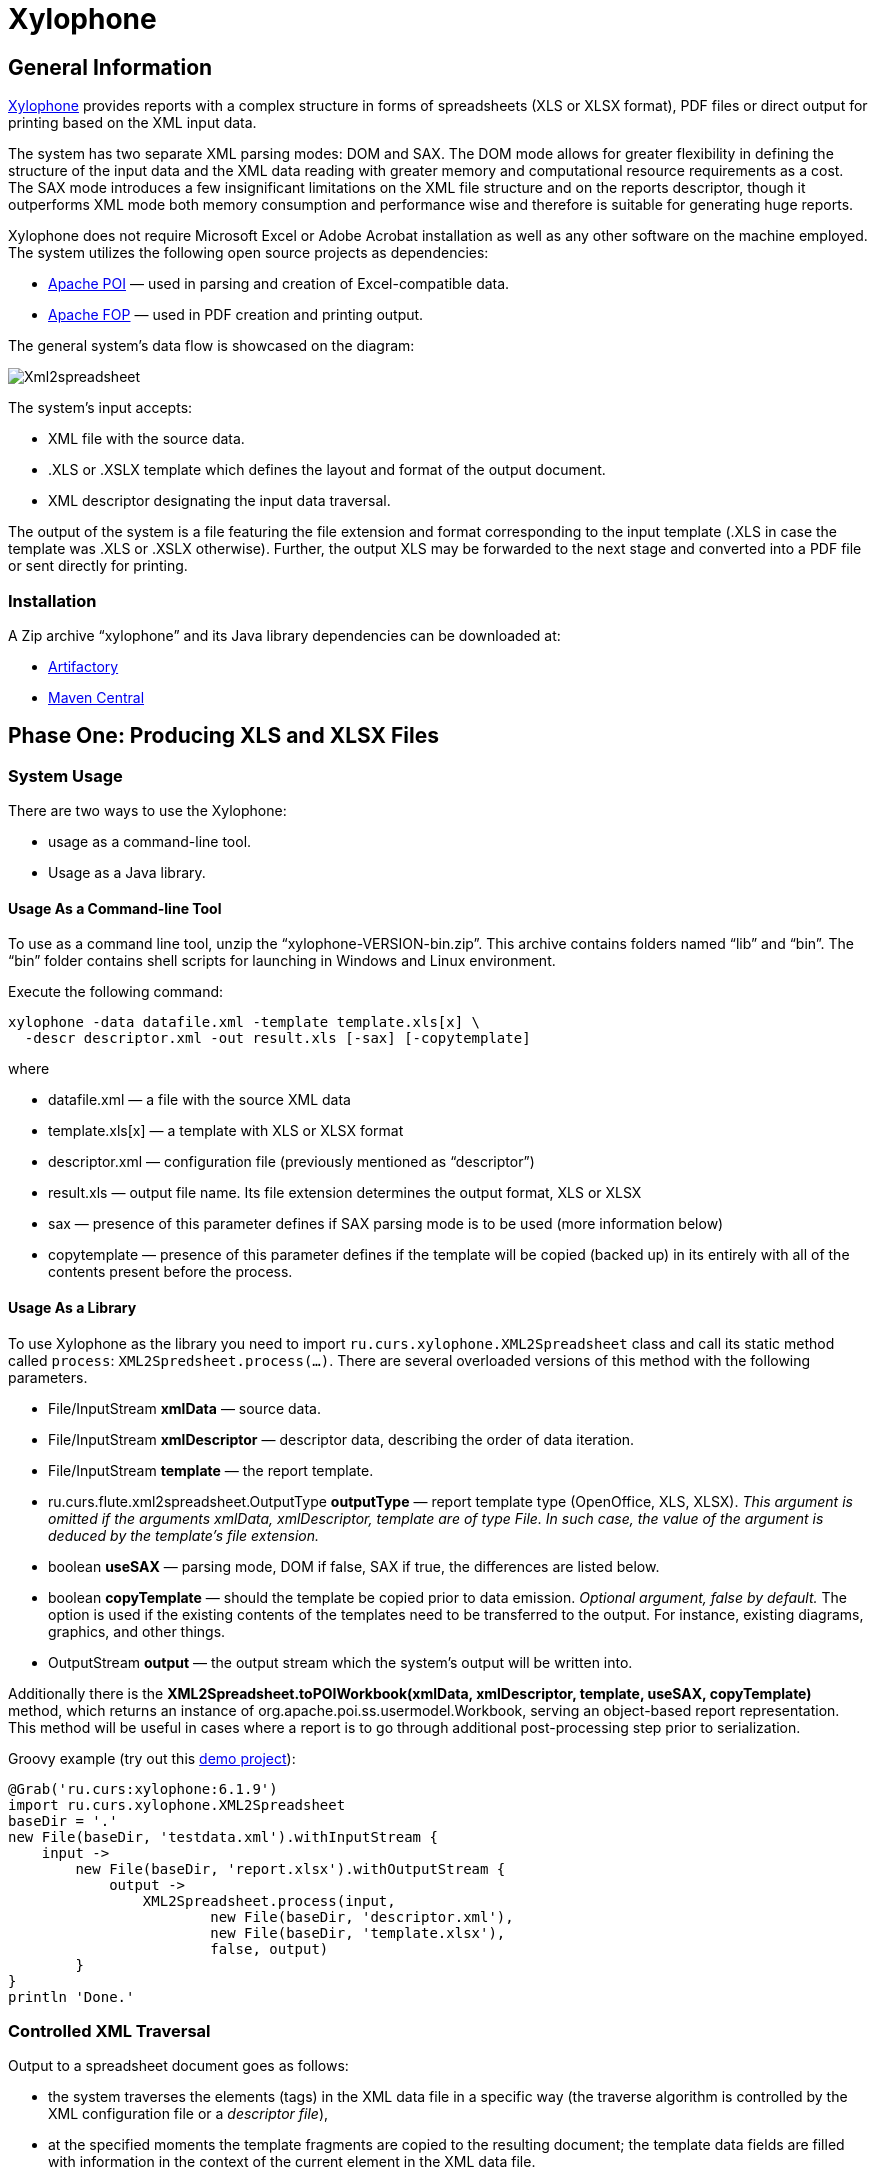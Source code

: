 [[xylophone]]
= Xylophone

[[general-information]]
== General Information

https://github.com/CourseOrchestra/xylophone[Xylophone] provides reports with a complex structure
in forms of spreadsheets (XLS or XLSX format), PDF files or direct output
for printing based on the XML input data.

The system has two separate XML parsing modes: DOM and SAX.
The DOM mode allows for greater flexibility in defining the structure of
the input data and the XML data reading with greater memory and
computational resource requirements as a cost. The SAX mode introduces a
few insignificant limitations on the XML file structure and on the
reports descriptor, though it outperforms XML mode both memory
consumption and performance wise and therefore is suitable for
generating huge reports.

Xylophone does not require Microsoft Excel or Adobe Acrobat installation as
well as any other software on the machine employed. The system utilizes
the following open source projects as dependencies:

* https://poi.apache.org/[Apache POI] — used in parsing and creation of
Excel-compatible data.
* https://xmlgraphics.apache.org/fop/[Apache FOP] — used in PDF creation
and printing output.

The general system’s data flow is showcased on the diagram:

image::Xml2spreadsheet.png[]

The system’s input accepts:

* XML file with the source data.
* .XLS or .XSLX template which defines the layout and format of the
output document.
* XML descriptor designating the input data traversal.

The output of the system is a file featuring the file extension and
format corresponding to the input template (.XLS in case the template was .XLS or
.XSLX otherwise). Further, the output XLS may be forwarded to the next
stage and converted into a PDF file or sent directly for printing.

[[installation]]
=== Installation

A Zip archive “xylophone” and its Java library dependencies can be
downloaded at:

* https://artifactory.corchestra.ru/artifactory/corchestra-dev/[Artifactory]
* http://search.maven.org/#search%7Cga%7C1%7Ca%3A%22xylophone%22[Maven
Central]

[[step-one-xls-and-xlsx-files-formation]]
== Phase One: Producing XLS and XLSX Files

[[system-usage]]
=== System Usage

There are two ways to use the Xylophone:

* usage as a command-line tool.
* Usage as a Java library.

[[usage-as-a-command-line-tool]]
==== Usage As a Command-line Tool

To use as a command line tool, unzip the “xylophone-VERSION-bin.zip”.
This archive contains folders named “lib” and “bin”. The “bin” folder
contains shell scripts for launching in Windows and Linux environment.

Execute the following command:

[source,bash]
----
xylophone -data datafile.xml -template template.xls[x] \
  -descr descriptor.xml -out result.xls [-sax] [-copytemplate]
----

where

* datafile.xml — a file with the source XML data
* template.xls[x] — a template with XLS or XLSX format
* descriptor.xml — configuration file (previously mentioned as
“descriptor”)
* result.xls — output file name. Its file extension determines the
output format, XLS or XLSX
* sax — presence of this parameter defines if SAX parsing mode is to be
used (more information below)
* copytemplate — presence of this parameter defines if the template will
be copied (backed up) in its entirely with all of the contents present
before the process.

[[usage-as-a-library]]
==== Usage As a Library

To use Xylophone as the library you need to import
`ru.curs.xylophone.XML2Spreadsheet` class and call its static method
called `process`: `XML2Spredsheet.process(...)`. There are several
overloaded versions of this method with the following parameters.

* File/InputStream *xmlData* — source data.
* File/InputStream *xmlDescriptor* — descriptor data, describing the
order of data iteration.
* File/InputStream *template* — the report template.
* ru.curs.flute.xml2spreadsheet.OutputType *outputType* — report
template type (OpenOffice, XLS, XLSX). _This argument is omitted if the
arguments xmlData, xmlDescriptor, template are of type File. In such
case, the value of the argument is deduced by the template’s file
extension._
* boolean *useSAX* — parsing mode, DOM if false, SAX if true, the
differences are listed below.
* boolean *copyTemplate* — should the template be copied prior to data
emission. _Optional argument, false by default._ The option is used if
the existing contents of the templates need to be transferred to the
output. For instance, existing diagrams, graphics, and other things.
* OutputStream *output* — the output stream which the system’s output
will be written into.

Additionally there is the *XML2Spreadsheet.toPOIWorkbook(xmlData,
xmlDescriptor, template, useSAX, copyTemplate)* method, which returns an
instance of org.apache.poi.ss.usermodel.Workbook, serving an
object-based report representation. This method will be useful in cases
where a report is to go through additional post-processing step prior to
serialization.

Groovy example (try out this https://github.com/inponomarev/xylophone-example[demo project]):


[source,groovy]
----
@Grab('ru.curs:xylophone:6.1.9')
import ru.curs.xylophone.XML2Spreadsheet
baseDir = '.'
new File(baseDir, 'testdata.xml').withInputStream {
    input ->
        new File(baseDir, 'report.xlsx').withOutputStream {
            output ->
                XML2Spreadsheet.process(input,
                        new File(baseDir, 'descriptor.xml'),
                        new File(baseDir, 'template.xlsx'),
                        false, output)
        }
}
println 'Done.'
----

[[controlled-xml-traversal]]
=== Controlled XML Traversal

Output to a spreadsheet document goes as follows:

* the system traverses the elements (tags) in the XML data file in a
specific way (the traverse algorithm is controlled by the XML
configuration file or a _descriptor file_),
* at the specified moments the template fragments are copied to the
resulting document; the template data fields are filled with information
in the context of the current element in the XML data file.

While traversing an XML data file the system can assume one of the three
modes:

1.  Element reading mode
2.  Output mode
3.  Iteration mode

The mode transition graph:

[plantuml, diagram-state, png]     
....
[*] --> element : process root element
element --> iteration : process child elements
iteration --> element
element --> output
output --> element
element --> [*] : finish root element processing
....


The description of the XML data file traversal via the description of
three possible modes is below.

[[element-reading-mode]]
==== Element Reading Mode

When processing starts, the system sets the root element in the data
document as current context and switches to the element reading mode. At
the beginning of processing, the system expects the root element of the
configuration file to be a tag of the kind
`<element name="root_element_name">`, i.e. the value of the name
attribute of the root tag must match the name of the root element in the
data file. Otherwise, the system will not perform the output. That is,
if the data file has the following structure

[source,xml]
----
<root>
    ...
</root>
----

then the configuration file must look like this:

[source,xml]
----
<element name="root">
    ...
</element>
----

All the other `<element>` tags must also have the *name* attribute.

In element reading mode, the system reads the child tags of the
`<element>` tag from the descriptor file. They can belong to one of
the following types: `<output>` and `<iteration>` The system switches to
output mode or iteration mode respectively. There can be any number of
`<output>` and `<iteration>` child tags in the `<element>` tag, and
they can go in any order, since the system processes them in sequence,
one after another.

The *name* attribute supports the following values:

1.  Direct specification of the *tag name*. In this case, the
interpreter starts to process `<element>` only if the tag name in the
scanned data file matches the one specified in the attribute.
2.  *** value (asterisk). In this case, any tag in the data file is
suitable for processing.
3.  A simple XQuery expression of type *tagname[@attribute='value']*.
Processing occurs only when the tag name matches the tag name *value*,
and the attribute value equals *value*. NOTE: we only support
expressions of this type, with a single attribute and the "= " sign. The
`<, >` characters, and Boolean expressions with multiple conditions WILL
NOT work. Only a tagName[@attribute='value'] expression will work
(quotes can be single or double, depending on the circumstances, using
*"* is also allowed).
4.  *(before)* and *(after)* values. They are used to output a
"prologue" and "epilogue" of a sequence of elements.

[[iteration-mode]]
==== Iteration Mode

In iteration mode the system works as follows:

* The context value of the current data item is remembered in order to
restore it after the iteration is completed.
* Then, depending on the value of the *index* attribute:
** If the `<iteration>` tag does not have an *index* attribute, all
subelements of the current element of data document are read, and each
of them is set as the current one successively.
** If the `<iteration>` tag has an *index* attribute, it is read, and
set as the current specific subelement of the current element. The value
of the *index* attribute can be an integer starting from zero.
* After the next current element is read and set, the system
sequentially reads all subelements of the `<iteration>` tag, which can
only be of the `<element>` type.
* If the `<element>` tag with the name=”(before)" attribute is
encountered, then the parent data element is processed first, making it
possible to output the “header” of the elements sequence.
* If the value of the name attribute of the `<element>` tag matches with
the name of the current element (or the name attribute is set to '*'),
the system switches to the element reading mode described above.
* If the `<element>` tag with the name=”(after)" attribute is
encountered, the parent data element is processed last, making it
possible to output the “footer” of the elements sequence.
* `<iteration>` tag can have a *mode* attribute, setting the mode of
template fragments composition in the output file. Possible values are:
** no value – the template fragments that are presented in output mode
are arranged from top to bottom in the resulting document.
** *horizontal* – template fragments are arranged from left to right in
the resulting document.
* The `<iteration>` tag can have a *merge* attribute. If the integer
value of this attribute is greater than zero and equals N, then the N
first columns (or N first rows, depending on the vertical or horizontal
mode) of the iteration-formed block will be merged into one cell. It is
useful for building reports in which the merged cell must cover an
alternating number of rows or columns.
* The `<iteration>` tag can have the *regionName* attribute. If this
attribute is set, then the iteration-formed block at the end of the
iteration will be converted to a named range with the specified name.
* After the iteration is completed, the system restores the context
value of the current element for subelements that started the iteration.

Since there can be any number of `<iteration>` tags inside the
`<element>` tag and any number of `<element>` tags inside the
`<iteration>` tag, this allows you to flexibly organize complex
traversals of the data file. For example, if the data file has the
following structure:

[source,xml]
----
<root>
    <a></a>
    <a></a>
    <b></b>
    <a></a>
    <b></b>
    <b></b>
    <a></a>
</root>
----

— i.e, inside the root element, the `<a>` and `<b>` tags go in random
order, then in order to process `<a>` and `<b>` tags in the same
sequence as they go in the data file, the configuration file should look
like:

[source,xml]
----
<element name="root">
    <iteration>
        <element name="a">
        </element>
        <element name="b">
        </element>
    </iteration>
</element>
----

or

[source,xml]
----
<element name="root">
    <iteration>
        <element name="*">
        </element>
    </iteration>
</element>
----

and in order to process all the `<a>` tags first, and then all the `<b>`
tags

[source,xml]
----
<element name="root">
    <iteration>
        <element name="a">
        </element>
    </iteration>
    <iteration>
        <element name="b">
        </element>
    </iteration>
</element>
----

In order to process the zero and then the first tag, regardless of the
names of these tags, the configuration file should look like this:

[source,xml]
----
<element name="root">
    <iteration index="0">
        <element name="*">
        </element>
    </iteration>
    <iteration index="1">
        <element name="*">
        </element>
    </iteration>
</element>
----

[[output-mode]]
==== Output Mode

When the system switches to output mode, it copies a template fragment
to a specific location in the resulting file, and fills that fragment
with data based on the current data file element. The `<output>` tags
can only be found inside the `<element>` tag, but there can be as many
of them as you want, and they can go in random order mixed with the
`<iteration>` tags. The attributes of the `<output >` tag are

* **sourcesheet** — an optional attribute that points to the template
workbook sheet from which the output range is taken. If not specified,
the current (last used) sheet is used.
* **range** – an optional attribute, template range, that is copied to
the resulting document, for example “A1:M10”, or “5:6”, or “C:C”. Usage
of ranges of rows like “5:6” in left-to-right output mode or of column
ranges like “C:C” in top-to-bottom output mode will cause an error.
* **worksheet** – an optional attribute. If it is defined, a new sheet
is created in the output file, and the output position is moved to the
A1 cell of that sheet. If you define a value for this attribute that is
equal to a constant or XPath expression, the sheet name is substituted
from that constant or the result of the expression.
* ** repeatingcols**, **repeatingrows ** — optional attributes that go
together with the *worksheet* attribute. They set the header/footer
(repeated on each sheet) columns/rows for a new sheet. The values should
be specified in the "1:2" format with numeration starting from ZERO (for
example, to repeat the first line on each page, you must set
repeatingrows=" 0: 0")
* *pagebreak* — if this attribute is present as `pagebreak="true"`, the
output of the next section of the report will start with a new page. _In
this case, if the current output mode is from top to bottom, then a
horizontal page break is formed, and if it is from left to right, then a
vertical page break is created._ Sometimes “widow” and “orphan” lines  in the report are unacceptable (this often relates to the footer  elements
with the results and signatures). If the Xylophone report is created for
instant printing (without manual adjustment), the pagination should be
performed correctly at once.

[[representative-example]]
=== Representative Example

Let’s say we need a report consisting of a title sheet and
several section sheets (names of those are defined by input data). Suppose
the title sheet has a hierarchical list of elements that belong to
different levels and require different render.

image::pic1.png[]

There may be any amount of sections, this is specified by the input
data. Those sections contain tables with different numbers of lines and
columns:

image::pic2.png[]

Data presented in the XML file has the following structure:

[source,xml]
----
<?xml version="1.0" encoding="UTF-8"?>
<report>
    <titlepage>
        <line name="Line 1" value="10"/>
        <group name = "Line 2" value = "23">
            <line name = "Line 2.1" value="30"/>
            <line name = "Line 2.2" value="92"/>
        </group>
        <line name = "Line 3" value="11"/>
    </titlepage>
    <sheet name="Section A">
        <column name="2009"/>
        <column name="2010"/>
        <column name="2011"/>
        <row name="Item 1">
            <cell value = "1"/>
            <cell value = "33"/>
            <cell value = "34"/>
        </row>
        <row name="Item 2">
            <cell value = "93"/>
            <cell value = "9"/>
            <cell value = "1"/>
        </row>
        <row name="Item 3">
            <cell value = "1"/>
            <cell value = "50"/>
            <cell value = "2"/>
        </row>
    </sheet>
    <sheet name="Section B">

    </sheet>
</report>
----

In this case the template containing layout and substitutionfields for
the title sheet and sections might look like this:

image::pic3.png[]

Substitution fields have the following format:

```
~{Xpath-expression}
```

(tilde, opening curly brace, Xpath expression relative to the current XML
context, closing brace)

WARNING: The key to creating reports via Xylophone successfully is writing
correct Xpath expressions. Those expressions are extracting data from
current XML file’s context; if you’re not familiar with Xpath you can
learn more about it here
https://www.w3schools.com/xml/xpath_intro.asp[[1]].

Besides standard syntax you can also use some specific functions in
Xpath expression:

* *сurrent()* — will be replaced with a full XPath expression to the
current node during extraction. It is a full analogue of the XSLT’s
current() function, essential for complex XPath expressions. The
presence of this function is justified for the same reasons as in XSLT’s
current() (please refer to XSLT’s documentation on current() and its
distinction from . (dot)).
* *position()* — an iteration number. Will be replaced with the number
of a current iteration during extraction. Helps with simple sequential
numeration of steps in the report (you can use it instead of placing
numeration to file’s tags).

Please note that the template may contain some illustrative information
that won’t end up in the resulting document. It’s a good practice to
provide some explaining information in your template, making further
improvements easier.

The descriptor file managing the XML traverse might look like this:

[source,xml]
----
<?xml version="1.0" encoding="UTF-8"?>
<element name="report">
    <!-- Output of the sole title sheet with hierarchy -->
    <iteration index="0">
        <element name="titlepage">
            <!-- Static name of sheet -->
            <output worksheet="Title" range="A3:B4"/>
            <iteration>
                <element name="line">
                    <output range="A5:B5"/>
                </element>
                <element name="group">
                    <output range="A6:B6"/>
                    <iteration>
                        <element name="line">
                            <output range="A7:B7"/>
                        </element>
                    </iteration>
                </element>
            </iteration>
        </element>
    </iteration>
    <!-- Output of all other sheets with summary tables -->
    <iteration>
        <element name="sheet">
            <!-- A dynamical name of sheet -->
            <output worksheet="~{@name}"/>
            <!-- Columns’ titles from left to right after that -->
            <iteration mode="horizontal">
                <element name="(before)">
                    <!-- Output of an empty cell to the top left corner of a summary table -->
                    <output sourcesheet="src" range="A11"/>
                </element>
                <element name="column">
                    <output sourcesheet="src" range="B11"/>
                </element>
            </iteration>
            <!-- Output of lines: iteration with default output mode (from top to bottom) -->
            <iteration>
                <element name="row">
                    <!-- Line output, left to right -->
                    <iteration mode="horizontal">
                        <!-- Line’s title -->
                        <element name="(before)">
                            <output range="A12"/>
                        </element>
                        <element name="cell">
                            <output range="B12"/>
                        </element>
                    </iteration>
                </element>
            </iteration>
        </element>
    </iteration>
</element>
----

[[the-sax-mode-for-huge-reports]]
=== The SAX Mode For Huge Reports

The SAX mode is suitable for the situations requiring to form reports from
tremendous data input quickly. This mode suggests that data file never
loads into memory fully, and the resulting file formation is managed by
the SAX events with increased processing speed and saving memory,
allowing the system to process huge amounts of data. You can choose the
SAX mode in Xylophone’s launch parameters, as the DOM mode is set by
default. The SAX mode implies those structure limitations:

1.  Just one `<iteration>` tag inside every `<element>` tag.
2.  XPath links can point only to the current element’s attributes;
position() function is supported.

If you restructure your XML data file this way, you can have point 1 and
2 executed for a wide range of tasks — for example, you can easily
restructure XML for the “representative example”.

[[stage-2-formation-of-pdf-files-and-output-for-printing]]
== Phase 2. Output to PDF files and printer

Using the Excel2Print module you can converse the resulting Excel report
into a PDF file or send it for printing right away.

WARNING: Please note that you can process only XLS files this way, the system
does not support XLSX-to-PDF processing yet.

WARNING: The system is not capable of outputting to PDF/printer any
picture, shapes and charts, and in the nearest time that won’t be an option.

[[excel2print-module-usage]]
=== Excel2Print Module Usage

The recommended pattern is:

[source,groovy]
----
@Grab('ru.curs:xylophone:6.1.9')
import ru.curs.xylophone.XML2Spreadsheet
import ru.curs.xylophone.Excel2Print

baseDir = '.'
new File(baseDir, 'testdata.xml').withInputStream {
    input ->
        //get the workbook using the toPOIWorkbook method
        workbook = XML2Spreadsheet.toPOIWorkbook(input,
                new File(baseDir, 'descriptor.xml'),
                new File(baseDir, 'template.xls'),
                false, false)
        //initialize Excel2Print converter with created workbook
        e2p = new Excel2Print(workbook)
        //set a file path for the Apache FOP configuration file
        //don't forget to change this file to set the right path to Fonts folder
        e2p.setFopConfig(new File(baseDir, "fop.xconf"))
        //Convert to PDF
        new File(baseDir, 'pdfresult.pdf').withOutputStream {
            pdfresult ->
                e2p.toPDF(pdfresult)
        }

        //If you skip this, the default printer will be used
        e2p.setPrinterName("My LaserJet Printer")
        e2p.toPrinter()
}

println 'Done.'
----

[[known-issues-and-an-alternative-way-for-printout]]
=== Known issues and an alternative way for printout

During the first launch the system caches fonts’ metrics, so it could
take a while.

You can also send PDF file for printing quickly without using Acrobat Reader,
with an open source GhostScript + GhostView system
(http://www.ghostscript.com/[www.ghostscript.com]). The

[source,bash]
----
gsprint myfile.pdf
----

command sends PDF file to a printer and also has several additional
parameters.